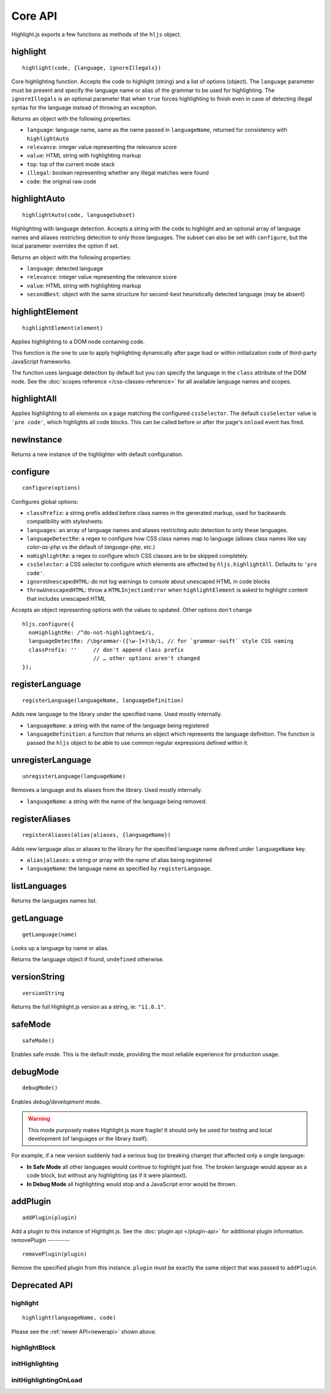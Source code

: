 Core API
========

Highlight.js exports a few functions as methods of the ``hljs`` object.

.. _newerapi:

highlight
---------

::

  highlight(code, {language, ignoreIllegals})

Core highlighting function.  Accepts the code to highlight (string) and a list of options (object).
The ``language`` parameter must be present and specify the language name or alias
of the grammar to be used for highlighting.
The ``ignoreIllegals`` is an optional parameter that when ``true`` forces highlighting
to finish even in case of detecting illegal syntax for the
language instead of throwing an exception.

Returns an object with the following properties:

* ``language``: language name, same as the name passed in ``languageName``, returned for consistency with ``highlightAuto``
* ``relevance``: integer value representing the relevance score
* ``value``: HTML string with highlighting markup
* ``top``: top of the current mode stack
* ``illegal``: boolean representing whether any illegal matches were found
* ``code``: the original raw code



highlightAuto
-------------

::

  highlightAuto(code, languageSubset)

Highlighting with language detection.
Accepts a string with the code to highlight and an optional array of language names and aliases restricting detection to only those languages. The subset can also be set with ``configure``, but the local parameter overrides the option if set.

Returns an object with the following properties:

* ``language``: detected language
* ``relevance``: integer value representing the relevance score
* ``value``: HTML string with highlighting markup
* ``secondBest``: object with the same structure for second-best heuristically detected language (may be absent)


highlightElement
----------------

::

  highlightElement(element)

Applies highlighting to a DOM node containing code.

This function is the one to use to apply highlighting dynamically after page load
or within initialization code of third-party JavaScript frameworks.

The function uses language detection by default but you can specify the language
in the ``class`` attribute of the DOM node. See the :doc:`scopes reference
</css-classes-reference>` for all available language names and scopes.




highlightAll
------------

Applies highlighting to all elements on a page matching the configured ``cssSelector``.
The default ``cssSelector`` value is ``'pre code'``, which highlights all code blocks.
This can be called before or after the page's ``onload`` event has fired.


newInstance
-----------

Returns a new instance of the highlighter with default configuration.


configure
---------

::

  configure(options)

Configures global options:

* ``classPrefix``: a string prefix added before class names in the generated markup, used for backwards compatibility with stylesheets.
* ``languages``: an array of language names and aliases restricting auto detection to only these languages.
* ``languageDetectRe``: a regex to configure how CSS class names map to language (allows class names like say `color-as-php` vs the default of `language-php`, etc.)
* ``noHighlightRe``: a regex to configure which CSS classes are to be skipped completely.
* ``cssSelector``: a CSS selector to configure which elements are affected by ``hljs.highlightAll``. Defaults to ``'pre code'``.
* ``ignoreUnescapedHTML``: do not log warnings to console about unescaped HTML in code blocks
* ``throwUnescapedHTML``: throw a ``HTMLInjectionError`` when ``highlightElement`` is asked to highlight content that includes unescaped HTML


Accepts an object representing options with the values to updated. Other options don't change
::

  hljs.configure({
    noHighlightRe: /^do-not-highlightme$/i,
    languageDetectRe: /\bgrammar-([\w-]+)\b/i, // for `grammar-swift` style CSS naming
    classPrefix: ''     // don't append class prefix
                        // … other options aren't changed
  });


registerLanguage
----------------

::

  registerLanguage(languageName, languageDefinition)

Adds new language to the library under the specified name. Used mostly internally.

* ``languageName``: a string with the name of the language being registered
* ``languageDefinition``: a function that returns an object which represents the
  language definition. The function is passed the ``hljs`` object to be able
  to use common regular expressions defined within it.


unregisterLanguage
------------------

::

  unregisterLanguage(languageName)

Removes a language and its aliases from the library. Used mostly internally.

* ``languageName``: a string with the name of the language being removed.


registerAliases
---------------

::

  registerAliases(alias|aliases, {languageName})

Adds new language alias or aliases to the library for the specified language name defined under ``languageName`` key.

* ``alias|aliases``: a string or array with the name of alias being registered
* ``languageName``: the language name as specified by ``registerLanguage``.


listLanguages
-------------

Returns the languages names list.


.. _getLanguage:


getLanguage
-----------

::

  getLanguage(name)

Looks up a language by name or alias.

Returns the language object if found, ``undefined`` otherwise.


versionString
-------------

::

   versionString

Returns the full Highlight.js version as a string, ie: ``"11.0.1"``.


safeMode
--------

::

   safeMode()

Enables safe mode. This is the default mode, providing the most reliable experience for production usage.


debugMode
---------

::

   debugMode()

Enables *debug/development* mode.

.. warning::

   This mode purposely makes Highlight.js more fragile!  It should only be used for testing and local development (of languages or the library itself).

For example, if a new version suddenly had a serious bug (or breaking change) that affected only a single language:

* **In Safe Mode** all other languages would continue to highlight just fine. The broken language would appear as a code block, but without any highlighting (as if it were plaintext).
* **In Debug Mode** all highlighting would stop and a JavaScript error would be thrown.

addPlugin
---------

::

  addPlugin(plugin)

Add a plugin to this instance of Highlight.js.  See the :doc:`plugin api </plugin-api>` for additional plugin information.
removePlugin
---------

::

  removePlugin(plugin)

Remove the specified plugin from this instance.  ``plugin`` must be exactly the same object that was passed to ``addPlugin``.


Deprecated API
--------------

highlight
^^^^^^^^^

.. deprecated:: 10.7 This will be removed entirely in v12.

::

  highlight(languageName, code)


Please see the :ref:`newer API<newerapi>` shown above.


highlightBlock
^^^^^^^^^^^^^^

.. deprecated:: 11.0 Please use ``highlightElement()`` instead.


initHighlighting
^^^^^^^^^^^^^^^^

.. deprecated:: 10.6 Please use ``highlightAll()`` instead.



initHighlightingOnLoad
^^^^^^^^^^^^^^^^^^^^^^

.. deprecated:: 10.6 Please use ``highlightAll()`` instead.

